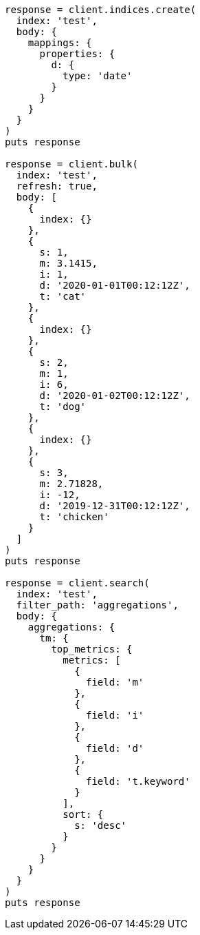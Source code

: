 [source, ruby]
----
response = client.indices.create(
  index: 'test',
  body: {
    mappings: {
      properties: {
        d: {
          type: 'date'
        }
      }
    }
  }
)
puts response

response = client.bulk(
  index: 'test',
  refresh: true,
  body: [
    {
      index: {}
    },
    {
      s: 1,
      m: 3.1415,
      i: 1,
      d: '2020-01-01T00:12:12Z',
      t: 'cat'
    },
    {
      index: {}
    },
    {
      s: 2,
      m: 1,
      i: 6,
      d: '2020-01-02T00:12:12Z',
      t: 'dog'
    },
    {
      index: {}
    },
    {
      s: 3,
      m: 2.71828,
      i: -12,
      d: '2019-12-31T00:12:12Z',
      t: 'chicken'
    }
  ]
)
puts response

response = client.search(
  index: 'test',
  filter_path: 'aggregations',
  body: {
    aggregations: {
      tm: {
        top_metrics: {
          metrics: [
            {
              field: 'm'
            },
            {
              field: 'i'
            },
            {
              field: 'd'
            },
            {
              field: 't.keyword'
            }
          ],
          sort: {
            s: 'desc'
          }
        }
      }
    }
  }
)
puts response
----
